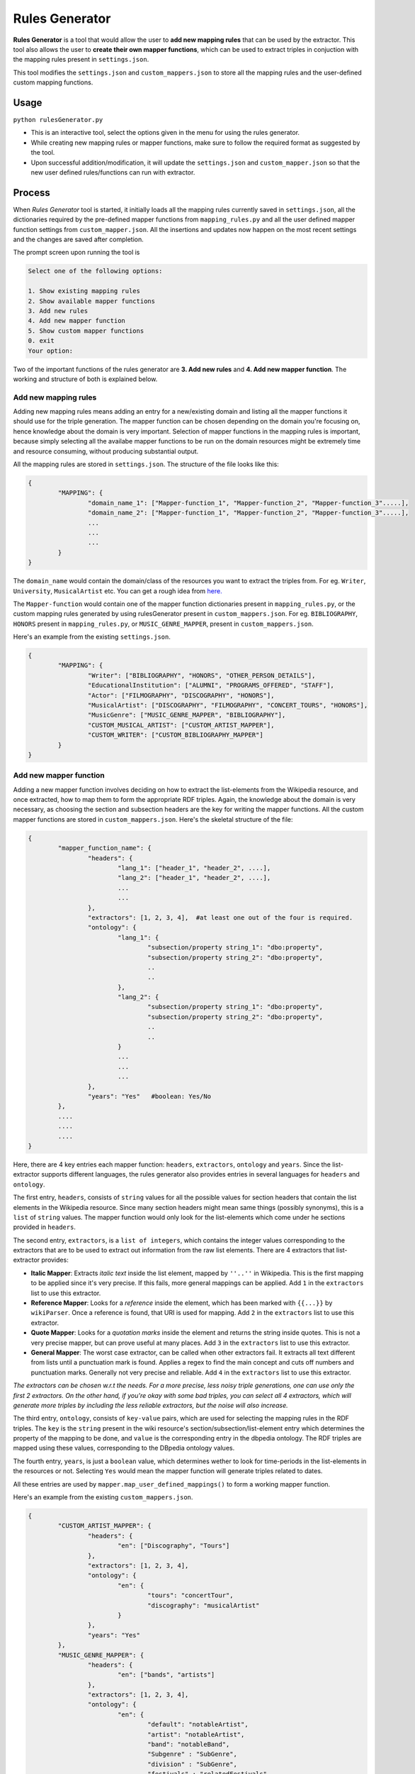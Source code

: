 **Rules Generator**
===================

**Rules Generator** is a tool that would allow the user to **add new mapping rules** that can be used by the extractor. This tool also allows the user to **create their own mapper functions**, which can be used to extract triples in conjuction with the mapping rules present in ``settings.json``. 

This tool modifies the ``settings.json`` and ``custom_mappers.json`` to store all the mapping rules and the user-defined custom mapping functions.

Usage
-----

``python rulesGenerator.py``

* This is an interactive tool, select the options given in the menu for using the rules generator.
* While creating new mapping rules or mapper functions, make sure to follow the required format as suggested by the tool.
* Upon successful addition/modification, it will update the ``settings.json`` and ``custom_mapper.json`` so that the new user defined rules/functions can run with extractor.

Process
-------

When `Rules Generator` tool is started, it initially loads all the mapping rules currently saved in ``settings.json``, all the dictionaries required by the pre-defined mapper functions from ``mapping_rules.py`` and all the user defined mapper function settings from ``custom_mapper.json``. All the insertions and updates now happen on the most recent settings and the changes are saved after completion.

The prompt screen upon running the tool is

.. code-block:: none
   
   Select one of the following options:

   1. Show existing mapping rules
   2. Show available mapper functions
   3. Add new rules
   4. Add new mapper function
   5. Show custom mapper functions
   0. exit
   Your option: 

Two of the important functions of the rules generator are **3. Add new rules** and **4. Add new mapper function**. The working and structure of both is explained below.

Add new mapping rules
^^^^^^^^^^^^^^^^^^^^^

Adding new mapping rules means adding an entry for a new/existing domain and listing all the mapper functions it should use for the triple generation. The mapper function can be chosen depending on the domain you're focusing on, hence knowledge about the domain is very important. Selection of mapper functions in the mapping rules is important, because simply selecting all the availabe mapper functions to be run on the domain resources might be extremely time and resource consuming, without producing substantial output.

All the mapping rules are stored in ``settings.json``. The structure of the file looks like this:


.. code-block:: python

	{
		"MAPPING": {
			"domain_name_1": ["Mapper-function_1", "Mapper-function_2", "Mapper-function_3".....],
			"domain_name_2": ["Mapper-function_1", "Mapper-function_2", "Mapper-function_3".....],
			...
			...
			...
		}
	}

The ``domain_name`` would contain the domain/class of the resources you want to extract the triples from. For eg. ``Writer``, ``University``, ``MusicalArtist`` etc. You can get a rough idea from `here. <http://mappings.dbpedia.org/server/ontology/classes/>`_

The ``Mapper-function`` would contain one of the mapper function dictionaries present in ``mapping_rules.py``, or the custom mapping rules generated by using rulesGenerator present in ``custom_mappers.json``. For eg. ``BIBLIOGRAPHY``, ``HONORS`` present in ``mapping_rules.py``, or ``MUSIC_GENRE_MAPPER``, present in ``custom_mappers.json``.

Here's an example from the existing ``settings.json``.

.. code-block:: python

	{
		"MAPPING": {
			"Writer": ["BIBLIOGRAPHY", "HONORS", "OTHER_PERSON_DETAILS"],
			"EducationalInstitution": ["ALUMNI", "PROGRAMS_OFFERED", "STAFF"],
			"Actor": ["FILMOGRAPHY", "DISCOGRAPHY", "HONORS"],			
			"MusicalArtist": ["DISCOGRAPHY", "FILMOGRAPHY", "CONCERT_TOURS", "HONORS"],
			"MusicGenre": ["MUSIC_GENRE_MAPPER", "BIBLIOGRAPHY"],			
			"CUSTOM_MUSICAL_ARTIST": ["CUSTOM_ARTIST_MAPPER"],
			"CUSTOM_WRITER": ["CUSTOM_BIBLIOGRAPHY_MAPPER"]
		}
	}


Add new mapper function
^^^^^^^^^^^^^^^^^^^^^^^

Adding a new mapper function involves deciding on how to extract the list-elements from the Wikipedia resource, and once extracted, how to map them to form the appropriate RDF triples. Again, the knowledge about the domain is very necessary, as choosing the section and subsection headers are the key for writing the mapper functions. All the custom mapper functions are stored in ``custom_mappers.json``. Here's the skeletal structure of the file:

.. code-block:: python

	{
		"mapper_function_name": {
			"headers": {
				"lang_1": ["header_1", "header_2", ....],
				"lang_2": ["header_1", "header_2", ....],
				...
				...
			},
			"extractors": [1, 2, 3, 4],  #at least one out of the four is required.
			"ontology": {
				"lang_1": {
					"subsection/property string_1": "dbo:property",
					"subsection/property string_2": "dbo:property",
					..
					..
				},
				"lang_2": {
					"subsection/property string_1": "dbo:property",
					"subsection/property string_2": "dbo:property",
					..
					..
				}
				...
				...
				...
			},
			"years": "Yes"   #boolean: Yes/No
		},
		....
		....
		....
	}

Here, there are 4 key entries each mapper function: ``headers``, ``extractors``, ``ontology`` and ``years``. Since the list-extractor supports different languages, the rules generator also provides entries in several languages for ``headers`` and ``ontology``.

The first entry, ``headers``, consists of ``string`` values for all the possible values for section headers that contain the list elements in the Wikipedia resource. Since many section headers might mean same things (possibly synonyms), this is a ``list`` of ``string`` values. The mapper function would only look for the list-elements which come under he sections provided in ``headers``.

The second entry, ``extractors``, is a ``list of integers``, which contains the integer values corresponding to the extractors that are to be used to extract out information from the raw list elements. There are 4 extractors that list-extractor provides:

* **Italic Mapper**: Extracts `italic text` inside the list element, mapped by ``''..''`` in Wikipedia. This is the first mapping to be applied since it's very precise. If this fails, more general mappings can be applied. Add ``1`` in the ``extractors`` list to use this extractor.
 
* **Reference Mapper**: Looks for a `reference` inside the element, which has been marked with ``{{...}}`` by ``wikiParser``. Once a reference is found, that URI is used for mapping. Add ``2`` in the ``extractors`` list to use this extractor.

* **Quote Mapper**: Looks for a `quotation marks` inside the element and returns the string inside quotes. This is not a very precise mapper, but can prove useful at many places. Add ``3`` in the ``extractors`` list to use this extractor.

* **General Mapper**: The worst case extractor, can be called when other extractors fail. It extracts all text different from lists until a punctuation mark is found. Applies a regex to find the main concept and cuts off numbers and punctuation marks. Generally not very precise and reliable. Add ``4`` in the ``extractors`` list to use this extractor.

`The extractors can be chosen w.r.t the needs. For a more precise, less noisy triple generations, one can use only the first 2 extractors. On the other hand, if you're okay with some bad triples, you can select all 4 extractors, which will generate more triples by including the less reliable extractors, but the noise will also increase.`

The third entry, ``ontology``, consists of ``key-value`` pairs, which are used for selecting the mapping rules in the RDF triples. The ``key`` is the ``string`` present in the wiki resource's section/subsection/list-element entry which determines the property of the mapping to be done, and ``value`` is the corresponding entry in the dbpedia ontology. The RDF triples are mapped using these values, corresponding to the DBpedia ontology values.

The fourth entry, ``years``, is just a ``boolean`` value, which determines wether to look for time-periods in the list-elements in the resources or not. Selecting ``Yes`` would mean the mapper function will generate triples related to dates. 

All these entries are used by ``mapper.map_user_defined_mappings()`` to form a working mapper function.

Here's an example from the existing ``custom_mappers.json``.

.. code-block:: python

	{
		"CUSTOM_ARTIST_MAPPER": {
			"headers": {
				"en": ["Discography", "Tours"]
			},
			"extractors": [1, 2, 3, 4],
			"ontology": {
				"en": {
					"tours": "concertTour",
					"discography": "musicalArtist"
				}
			},
			"years": "Yes"
		},
		"MUSIC_GENRE_MAPPER": {
			"headers": {
				"en": ["bands", "artists"]
			},
			"extractors": [1, 2, 3, 4],
			"ontology": {
				"en": {
					"default": "notableArtist",
					"artist": "notableArtist",
					"band": "notableBand",
					"Subgenre" : "SubGenre",
					"division" : "SubGenre",
					"festivals" : "relatedFestivals"
				}
			},
			"years": "Yes"
		}
	}

